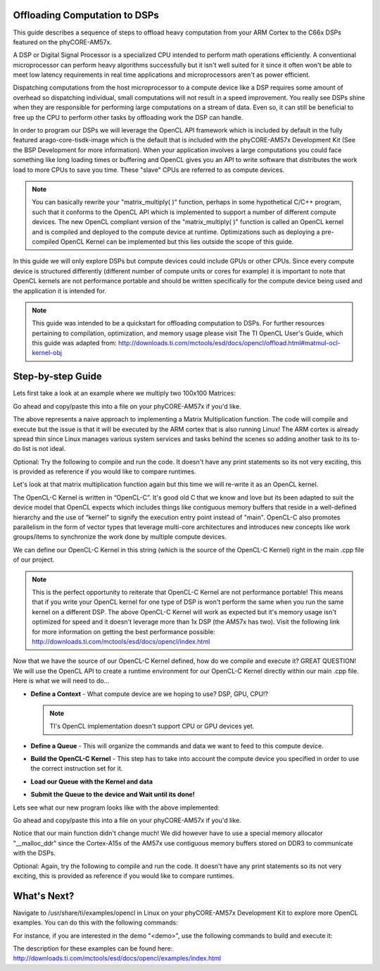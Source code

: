 Offloading Computation to DSPs
------------------------------

This guide describes a sequence of steps to offload heavy computation from your ARM Cortex to the C66x DSPs featured on the phyCORE-AM57x.

A DSP or Digital Signal Processor is a specialized CPU intended to perform math operations efficiently. A conventional microprocessor can perform heavy algorithms successfully but it isn't well suited for it since it often won't be able to meet low latency requirements in real time applications and microprocessors aren't as power efficient. 

Dispatching computations from the host microprocessor to a compute device like a DSP requires some amount of overhead so dispatching individual, small computations will not result in a speed improvement. You really see DSPs shine when they are responsible for performing large computations on a stream of data. Even so, it can still be beneficial to free up the CPU to perform other tasks by offloading work the DSP can handle. 

In order to program our DSPs we will leverage the OpenCL API framework which is included by default in the fully featured arago-core-tisdk-image which is the default that is included with the phyCORE-AM57x Development Kit (See the BSP Development for more information). When your application involves a large computations you could face something like long loading times or buffering and OpenCL gives you an API to write software that distributes the work load to more CPUs to save you time. These "slave" CPUs are referred to as compute devices.

.. note::
    You can basically rewrite your "matrix_multiply( )" function, perhaps in some hypothetical C/C++ program, such that it conforms to the OpenCL API which is implemented to support a number of different compute devices. The new OpenCL compliant version of the "matrix_multiply( )" function is called an OpenCL kernel and is compiled and deployed to the compute device at runtime. Optimizations such as deploying a pre-compiled OpenCL Kernel can be implemented but this lies outside the scope of this guide.

In this guide we will only explore DSPs but compute devices could include GPUs or other CPUs. Since every compute device is structured differently (different number of compute units or cores for example) it is important to note that OpenCL kernels are not performance portable and should be written specifically for the compute device being used and the application it is intended for.

.. note::
    This guide was intended to be a quickstart for offloading computation to DSPs. For further resources pertaining to compilation, optimization, and memory usage please visit The TI OpenCL User's Guide, which this guide was adapted from: http://downloads.ti.com/mctools/esd/docs/opencl/offload.html#matmul-ocl-kernel-obj

Step-by-step Guide
------------------

Lets first take a look at an example where we multiply two 100x100 Matrices:

.. code-block:: none
    :caption: "matmul_arm.cpp"

    #include <cassert>
    #include <cstdlib>
    #include <iostream>

    using namespace std;

    const int DIM       = 100;
    const int mat_N     = DIM;
    const int mat_K     = DIM;
    const int mat_M     = DIM;

    void mat_mpy(const float *A, const float *B, float *C, int mat_N, int mat_K, int mat_M)
    {
        for (int col = 0; col < mat_M; ++col)
            for (int row = 0; row < mat_N; ++row)
            {
                C[row*mat_M+col] = 0;
                for (int i = 0; i < mat_K; ++i)
                    C[row*mat_M+col] += A[row*mat_K+i] * B[i*mat_M+col];
            }
    }

    int main(int argc, char *argv[])
    {
        size_t mat_size = DIM * DIM * sizeof(float);

        // Allocate matrices
        float *A      = (float *) malloc(mat_size);
        float *B      = (float *) malloc(mat_size);
        float *C      = (float *) malloc(mat_size);
        // Ensure memory was successfully allocated 
        assert(A != nullptr && B != nullptr && C != nullptr && C != nullptr);

        // Initialize matrices
        srand(time(0));
        for (int i=0; i < mat_N * mat_K; ++i) A[i] = rand() % 5 + 1;
        for (int i=0; i < mat_K * mat_M; ++i) B[i] = rand() % 5 + 1;
        for (int i=0; i < mat_N * mat_M; ++i) C[i] = 0.0;

        // Multiply matrices C = A x B
        mat_mpy(A, B, C, mat_N, mat_K, mat_M);

        free(A);
        free(B);
        free(C);

        return 0;
    }

Go ahead and copy/paste this into a file on your phyCORE-AM57x if you'd like.

The above represents a naive approach to implementing a Matrix Multiplication function. The code will compile and execute but the issue is that it will be executed by the ARM cortex that is also running Linux! The ARM cortex is already spread thin since Linux manages various system services and tasks behind the scenes so adding another task to its to-do list is not ideal.

Optional: Try the following to compile and run the code. It doesn't have any print statements so its not very exciting, this is provided as reference if you would like to compare runtimes.

.. code-block:: none
    :caption: "Target (Linux)"

    g++ -std=c++11 matmul_arm.cpp -o matmul_arm
    ./matmul_arm

Let's look at that matrix multiplication function again but this time we will re-write it as an OpenCL kernel.  

.. code-block:: none
    :caption: OpenCL kernel

    const std::string kernelSrc = R"(
        kernel void ocl_matmpy(const global float *a, const global float *b, global float *c, int mat_K, int mat_N)
        {
            int col    = get_global_id(0);
            int mat_M  = get_global_size(0);

            for (int row = 0; row < mat_N; ++row)
            {
                c[row * mat_M + col] = 0;
                for (int i = 0; i < mat_K; ++i)
                    c[row * mat_M + col] += a[row*mat_K+i] * b[i*mat_M+col];
            }
        }
    )";

The OpenCL-C Kernel is written in “OpenCL-C”. It's good old C that we know and love but its been adapted to suit the device model that OpenCL expects which includes things like contiguous memory buffers that reside in a well-defined hierarchy and the use of “kernel” to signify the execution entry point instead of "main".  OpenCL-C also promotes parallelism in the form of vector types that leverage multi-core architectures and introduces new concepts like work groups/items to synchronize the work done by multiple compute devices.

We can define our OpenCL-C Kernel in this string (which is the source of the OpenCL-C Kernel) right in the main .cpp file of our project. 

.. note::
    This is the perfect opportunity to reiterate that OpenCL-C Kernel are not performance portable! This means that if you write your OpenCL kernel for one type of DSP is won't perform the same when you run the same kernel on a different DSP. The above OpenCL-C Kernel will work as expected but it's memory usage isn't optimized for speed and it doesn't leverage more than 1x DSP (the AM57x has two). Visit the following link for more information on getting the best performance possible: http://downloads.ti.com/mctools/esd/docs/opencl/index.html

Now that we have the source of our OpenCL-C Kernel defined, how do we compile and execute it? GREAT QUESTION! We will use the OpenCL API to create a runtime environment for our OpenCL-C Kernel directly within our main .cpp file. Here is what we will need to do...

* **Define a Context** - What compute device are we hoping to use? DSP, GPU, CPU!?

  .. note::
    TI's OpenCL implementation doesn't support CPU or GPU devices yet.

* **Define a Queue** - This will organize the commands and data we want to feed to this compute device.
* **Build the OpenCL-C Kernel** - This step has to take into account the compute device you specified in order to use the correct instruction set for it. 
* **Load our Queue with the Kernel and data**
* **Submit the Queue to the device and Wait until its done!**

Lets see what our new program looks like with the above implemented: 

.. code-block:: none
    :caption: "matmul_arm.cpp"

    #include <iostream>
    #include <cstdlib>
    #include <assert.h>
    #include <utility>
    #include "ocl_util.h"

    #define __CL_ENABLE_EXCEPTIONS
    #include <CL/cl.hpp>
    /******************************************************************************
    * C[N][M] = A[N][K] * B[K][M];
    ******************************************************************************/
    using namespace cl;

    using std::cout;
    using std::cerr;
    using std::endl;

    const int DIM       = 100;
    const int mat_N     = DIM;     
    const int mat_K     = DIM;     
    const int mat_M     = DIM;     

    const std::string kernelSrc = R"(
    	kernel void ocl_matmpy(const global float *a, const global float *b, global float *c, int mat_K,int mat_N)
    	{
        	int col    = get_global_id(0);
        	int mat_M  = get_global_size(0);

        	for (int row = 0; row < mat_N; ++row)
        	{
            	c[row * mat_M + col] = 0;
            	for (int i = 0; i < mat_K; ++i)
                	c[row * mat_M + col] += a[row*mat_K+i] * b[i*mat_M+col];
        	}
    	}
    )";

    void mat_mpy_ocl(float *A, float *B, float *C, int mat_N, int mat_K, int mat_M, std::size_t mat_size)
    {
       try 
       {
         // Initialize context and command queue
         Context context(CL_DEVICE_TYPE_ACCELERATOR); 
         std::vector<Device> devices = context.getInfo<CL_CONTEXT_DEVICES>();
         CommandQueue Q (context, devices[0]);

         // Build the OpenCL program
         Program::Sources source(1, std::make_pair(kernelSrc.c_str(), kernelSrc.length()));
         Program P = Program(context, source);
         P.build(devices); 

         // Create buffers from memory allocated via __malloc_ddr
         Buffer bufA(context, CL_MEM_READ_ONLY|CL_MEM_USE_HOST_PTR,   mat_size, A);
         Buffer bufB(context, CL_MEM_READ_ONLY|CL_MEM_USE_HOST_PTR,   mat_size, B);
         Buffer bufC(context, CL_MEM_WRITE_ONLY|CL_MEM_USE_HOST_PTR,  mat_size, C);

         // Create kernel and set up arguments
         Kernel K(P, "ocl_matmpy");
         K.setArg(0, bufA);
         K.setArg(1, bufB);
         K.setArg(2, bufC);
         K.setArg(3, mat_K);
         K.setArg(4, mat_N);

         // Run the kernel and wait for completion
         Event E;
         Q.enqueueNDRangeKernel(K, NullRange, NDRange(mat_M), NDRange(1), NULL, &E);
         E.wait();
       }
       catch (Error err) 
       {
         cerr << "ERROR: " << err.what() << "(" << err.err() << ", " << ocl_decode_error(err.err()) << ")" << endl;
         exit(-1);
       }
    }

    int main(int argc, char *argv[])
    {
       std::size_t mat_size = DIM * DIM * sizeof(float);

       // Allocate matrices
       float *A      = (float *) __malloc_ddr(mat_size);
       float *B      = (float *) __malloc_ddr(mat_size);
       float *C      = (float *) __malloc_ddr(mat_size);

       assert(A != nullptr && B != nullptr && C != nullptr && C != nullptr);

       // Initialize matrices
       srand(42);
       for (int i=0; i < mat_N * mat_K; ++i) A[i] = rand() % 5 + 1;
       for (int i=0; i < mat_K * mat_M; ++i) B[i] = rand() % 5 + 1;
       for (int i=0; i < mat_N * mat_M; ++i) C[i] = 0.0;

       // Multiple matrices C = A x B
       mat_mpy_ocl(A, B, C, mat_N, mat_K, mat_M, mat_size);

       // Free the matrices
       __free_ddr(A);
       __free_ddr(B);
       __free_ddr(C);

       return 0;
    }

Go ahead and copy/paste this into a file on your phyCORE-AM57x if you'd like.

Notice that our main function didn't change much! We did however have to use a special memory allocator "__malloc_ddr" since the Cortex-A15s of the AM57x use contiguous memory buffers stored on DDR3 to communicate with the DSPs.

Optional: Again, try the following to compile and run the code. It doesn't have any print statements so its not very exciting, this is provided as reference if you would like to compare runtimes.

.. code-block:: none
    :caption: "Target (Linux)"

    g++ -O3 -std=c++11 matmul_dsp.cpp -lOpenCL -locl_util -o matmul_dsp
    ./matmul_dsp

What's Next?
------------

Navigate to /usr/share/ti/examples/opencl in Linux on your phyCORE-AM57x Development Kit to explore more OpenCL examples. You can do this with the following commands:

.. code-block:: none
    :caption: "Target (Linux)"

    cd /usr/share/ti/examples/opencl
    ls

For instance, if you are interested in the demo "<demo>", use the following commands to build and execute it: 

.. code-block:: none
    :caption: "Target (Linux)"

    cd <demo>
    make
    ./<demo>

The description for these examples can be found here:
http://downloads.ti.com/mctools/esd/docs/opencl/examples/index.html
